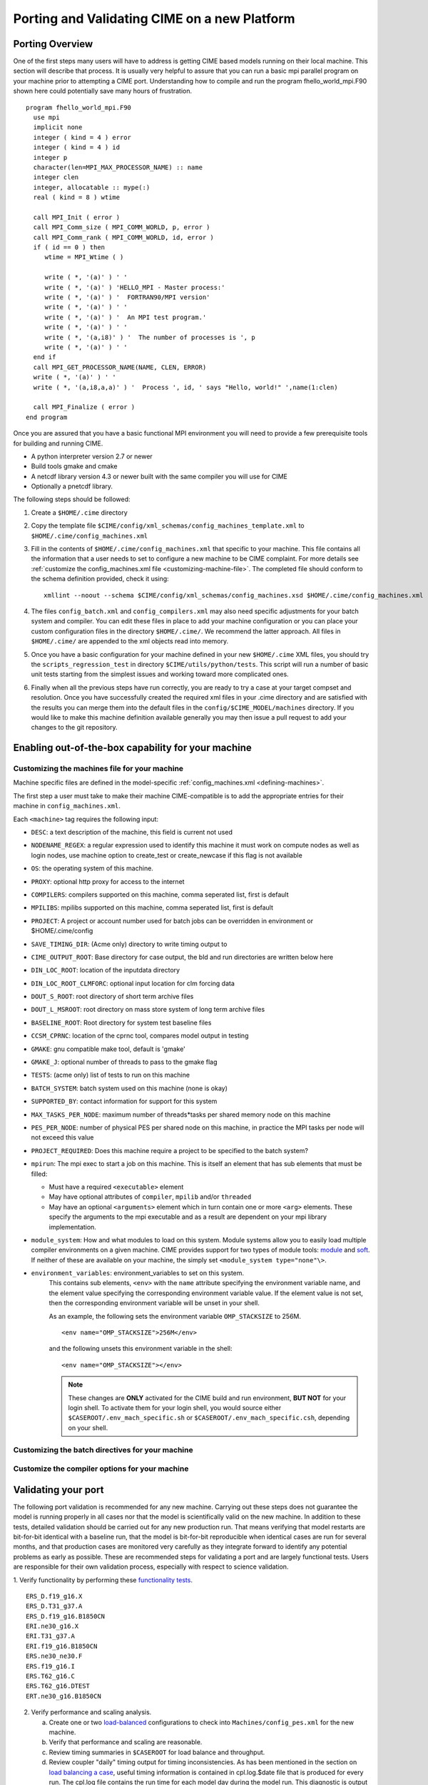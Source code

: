 .. _porting:

*********************************************
Porting and Validating CIME on a new Platform
*********************************************

===================
Porting Overview 
===================

One of the first steps many users will have to address is getting CIME based models running on their local machine. 
This section will describe that process. 
It is usually very helpful to assure that you can run a basic mpi parallel program on your machine prior to attempting a CIME port. 
Understanding how to compile and run the program fhello_world_mpi.F90 shown here could potentially save many hours of frustration.
::

   program fhello_world_mpi.F90
     use mpi
     implicit none
     integer ( kind = 4 ) error
     integer ( kind = 4 ) id
     integer p
     character(len=MPI_MAX_PROCESSOR_NAME) :: name
     integer clen
     integer, allocatable :: mype(:)
     real ( kind = 8 ) wtime

     call MPI_Init ( error )
     call MPI_Comm_size ( MPI_COMM_WORLD, p, error )
     call MPI_Comm_rank ( MPI_COMM_WORLD, id, error )
     if ( id == 0 ) then
        wtime = MPI_Wtime ( )
     
	write ( *, '(a)' ) ' '
	write ( *, '(a)' ) 'HELLO_MPI - Master process:'
	write ( *, '(a)' ) '  FORTRAN90/MPI version'
	write ( *, '(a)' ) ' '
        write ( *, '(a)' ) '  An MPI test program.'
        write ( *, '(a)' ) ' '
        write ( *, '(a,i8)' ) '  The number of processes is ', p
        write ( *, '(a)' ) ' '
     end if
     call MPI_GET_PROCESSOR_NAME(NAME, CLEN, ERROR)
     write ( *, '(a)' ) ' '
     write ( *, '(a,i8,a,a)' ) '  Process ', id, ' says "Hello, world!" ',name(1:clen)

     call MPI_Finalize ( error )
   end program

Once you are assured that you have a basic functional MPI environment you will need to provide a few prerequisite tools for building and running CIME. 
  
- A python interpreter version 2.7 or newer
- Build tools gmake and cmake 
- A netcdf library version 4.3 or newer built with the same compiler you will use for CIME
- Optionally a pnetcdf library.

The following steps should be followed:

1. Create a ``$HOME/.cime`` directory

2. Copy the template file ``$CIME/config/xml_schemas/config_machines_template.xml`` to ``$HOME/.cime/config_machines.xml``

3. Fill in the contents of ``$HOME/.cime/config_machines.xml`` that specific to your machine. 
   This file contains all the information that a user needs to set to configure a new machine to be CIME complaint. 
   For more details see :ref:`customize the config_machines.xml file <customizing-machine-file>`. 
   The completed file should conform to the schema definition provided, check it using: 
   ::

      xmllint --noout --schema $CIME/config/xml_schemas/config_machines.xsd $HOME/.cime/config_machines.xml

4. The files ``config_batch.xml`` and ``config_compilers.xml`` may also need specific adjustments for your batch system and compiler. 
   You can edit these files in place to add your machine configuration or you can place your custom configuration files in the directory ``$HOME/.cime/``.  
   We recommend the latter approach. All files in ``$HOME/.cime/`` are appended to the xml objects read into memory.

5. Once you have a basic configuration for your machine defined in your new ``$HOME/.cime`` XML files, you should try the ``scripts_regression_test`` in directory ``$CIME/utils/python/tests``. 
   This script will run a number of basic unit tests starting from the simplest issues and working toward more complicated ones.

6. Finally when all the previous steps have run correctly, you are ready to try a case at your target compset and resolution.
   Once you have successfully created the required xml files in your .cime directory and are satisfied with the results you can merge them into the default files in the ``config/$CIME_MODEL/machines`` directory.   
   If you would like to make this machine definition available generally you may then issue a pull request to add your changes to the git repository.  
   
===================================================
Enabling out-of-the-box capability for your machine
===================================================

.. _customizing-machine-file:

Customizing the machines file for your machine
----------------------------------------------

Machine specific files are defined in the model-specific :ref:`config_machines.xml <defining-machines>`.

The first step a user must take to make their machine CIME-compatible is to add the appropriate entries for their machine in ``config_machines.xml``.

Each ``<machine>`` tag requires the following input: 

- ``DESC``: a text description of the machine, this field is current not used
- ``NODENAME_REGEX``: a regular expression used to identify this machine it must work on compute nodes as well as login nodes, use machine option to create_test or create_newcase if this flag is not available 
- ``OS``: the operating system of this machine. 
- ``PROXY``: optional http proxy for access to the internet
- ``COMPILERS``: compilers supported on this machine, comma seperated list, first is default 
- ``MPILIBS``: mpilibs supported on this machine, comma seperated list, first is default 
- ``PROJECT``: A project or account number used for batch jobs can be overridden in environment or $HOME/.cime/config 
- ``SAVE_TIMING_DIR``: (Acme only) directory to write timing output to 
- ``CIME_OUTPUT_ROOT``: Base directory for case output, the bld and run directories are written below here 
- ``DIN_LOC_ROOT``: location of the inputdata directory 
- ``DIN_LOC_ROOT_CLMFORC``: optional input location for clm forcing data  
- ``DOUT_S_ROOT``: root directory of short term archive files 
- ``DOUT_L_MSROOT``: root directory on mass store system of long term archive files
- ``BASELINE_ROOT``:  Root directory for system test baseline files 
- ``CCSM_CPRNC``: location of the cprnc tool, compares model output in testing
- ``GMAKE``: gnu compatible make tool, default is 'gmake' 
- ``GMAKE_J``: optional number of threads to pass to the gmake flag 
- ``TESTS``: (acme only) list of tests to run on this machine 
- ``BATCH_SYSTEM``: batch system used on this machine (none is okay) 
- ``SUPPORTED_BY``: contact information for support for this system 
- ``MAX_TASKS_PER_NODE``: maximum number of threads*tasks per shared memory node on this machine
- ``PES_PER_NODE``: number of physical PES per shared node on this machine, in practice the MPI tasks per node will not exceed this value 
- ``PROJECT_REQUIRED``: Does this machine require a project to be specified to the batch system? 
- ``mpirun``: The mpi exec to start a job on this machine. 
  This is itself an element that has sub elements that must be filled:

  * Must have a required ``<executable>`` element 
  * May have optional attributes of ``compiler``, ``mpilib`` and/or ``threaded``
  * May have an optional ``<arguments>`` element which in turn contain one or more ``<arg>`` elements. 
    These specify the arguments to the mpi executable and as a result are dependent on your mpi library implementation.


- ``module_system``: How and what modules to load on this system. Module systems allow you to easily load multiple compiler environments on a given machine. CIME provides support for two types of module tools: `module <http://www.tacc.utexas.edu/tacc-projects/mclay/lmod>`_ and `soft  <http://www.mcs.anl.gov/hs/software/systems/softenv/softenv-intro.html>`_.   If neither of these are available on your machine, the simply set ``<module_system type="none"\>``.
   
- ``environment_variables``: environment_variables to set on this system. 
   This contains sub elements, ``<env>`` with the ``name`` attribute specifying the environment variable name, and the element value specifying the corresponding environment variable value. If the element value is not set, then the corresponding environment variable will be unset in your shell. 

   As an example, the following sets the environment variable ``OMP_STACKSIZE`` to 256M.
   ::

      <env name="OMP_STACKSIZE">256M</env>

   and the following unsets this environment variable in the shell:
   ::

      <env name="OMP_STACKSIZE"></env>

   .. note:: These changes are **ONLY** activated for the CIME build and run environment, **BUT NOT** for your login shell. To activate them for your login shell, you would source either ``$CASEROOT/.env_mach_specific.sh`` or ``$CASEROOT/.env_mach_specific.csh``, depending on your shell.

.. _customizing-batch-file:

Customizing the batch directives for your machine
--------------------------------------------------

.. todo:: Jim Edwards add the contents of this section 

.. _customizing-compiler-file:

Customize the compiler options for your machine
------------------------------------------------

.. todo:: Jim Edwards add the contents of this section 

====================================================
Validating your port
====================================================

The following port validation is recommended for any new machine. 
Carrying out these steps does not guarantee the model is running properly in all cases nor that the model is scientifically valid on the new machine. 
In addition to these tests, detailed validation should be carried out for any new production run. 
That means verifying that model restarts are bit-for-bit identical with a baseline run, that the model is bit-for-bit reproducible when identical cases are run for several months, and that production cases are monitored very carefully as they integrate forward to identify any potential problems as early as possible. 
These are recommended steps for validating a port and are largely functional tests. 
Users are responsible for their own validation process, especially with respect to science validation.

1. Verify functionality by performing these `functionality tests <http://www.cesm.ucar.edu/models/cesm2.0/external-link-here>`_.
::

   ERS_D.f19_g16.X
   ERS_D.T31_g37.A
   ERS_D.f19_g16.B1850CN
   ERI.ne30_g16.X
   ERI.T31_g37.A
   ERI.f19_g16.B1850CN
   ERS.ne30_ne30.F
   ERS.f19_g16.I
   ERS.T62_g16.C
   ERS.T62_g16.DTEST
   ERT.ne30_g16.B1850CN

2. Verify performance and scaling analysis.

   a. Create one or two `load-balanced <http://www.cesm.ucar.edu/models/cesm2.0/external-link-here>`_ configurations to check into ``Machines/config_pes.xml`` for the new machine.

   b. Verify that performance and scaling are reasonable.

   c. Review timing summaries in ``$CASEROOT`` for load balance and throughput.

   d. Review coupler "daily" timing output for timing inconsistencies. 
      As has been mentioned in the section on `load balancing a case <http://www.cesm.ucar.edu/models/cesm2.0/external-link-here>`_, useful timing information is contained in cpl.log.$date file that is produced for every run. 
      The cpl.log file contains the run time for each model day during the model run. 
      This diagnostic is output as the model runs. 
      You can search for tStamp in this file to see this information. 
      This timing information is useful for tracking down temporal variability in model cost either due to inherent model variability cost (I/O, spin-up, seasonal, etc) or possibly due to variability due to hardware. 
      The model daily cost is generally pretty constant unless I/O is written intermittently such as at the end of the month.

3. Perform validation (both functional and scientific):

   a. Perform a new CIME validation test (**TODO: fill this in**)

   b. Follow the `CCSM4.0 CICE port-validation procedure <http://www.cesm.ucar.edu/models/cesm2.0/external-link-here>`_.

   c. Follow the `CCSM4.0 POP2 port-validation procedure <http://www.cesm.ucar.edu/models/cesm2.0/external-link-here>`_.

4. Perform two, one-year runs (using the expected load-balanced configuration) as separate job submissions and verify that atmosphere history files are bfb for the last month. 
   Do this after some performance testing is complete; you may also combine this with the production test by running the first year as a single run and the second year as a multi-submission production run. 
   This will test reproducibility, exact restart over the one-year timescale, and production capability all in one test.

5. Carry out a 20-30 year 1.9x2.5_gx1v6 resolution, B_1850_CN compset simulation and compare the results with the diagnostics plots for the 1.9x2.5_gx1v6 Pre-Industrial Control (see the `CCSM4.0 diagnostics <http://www.cesm.ucar.edu/models/cesm2.0/external-link-here>`_). 
   Model output data for these runs will be available on the `Earth System Grid (ESG) <http://www.cesm.ucar.edu/models/cesm2.0/external-link-here>`_ as well.





